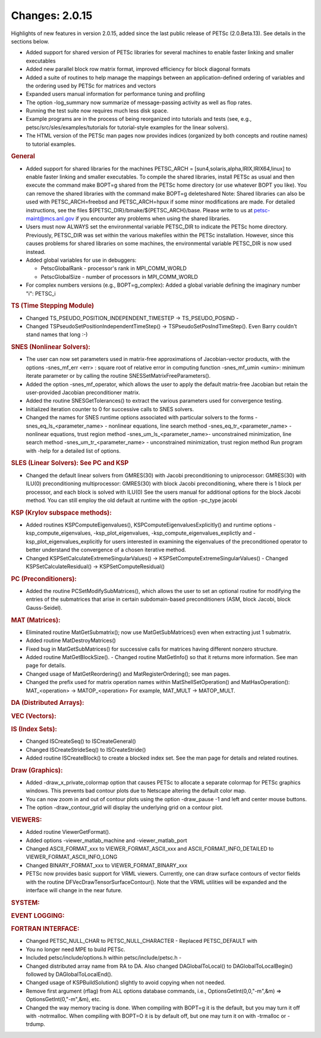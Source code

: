 ===============
Changes: 2.0.15
===============

Highlights of new features in version 2.0.15, added since the last
public release of PETSc (2.0.Beta.13). See details in the sections
below.

-  Added support for shared version of PETSc libraries for several
   machines to enable faster linking and smaller executables
-  Added new parallel block row matrix format, improved efficiency
   for block diagonal formats
-  Added a suite of routines to help manage the mappings between an
   application-defined ordering of variables and the ordering used by
   PETSc for matrices and vectors
-  Expanded users manual information for performance tuning and
   profiling
-  The option -log_summary now summarize of message-passing activity
   as well as flop rates.
-  Running the test suite now requires much less disk space.
-  Example programs are in the process of being reorganized into
   tutorials and tests (see, e.g., petsc/src/sles/examples/tutorials
   for tutorial-style examples for the linear solvers).
-  The HTML version of the PETSc man pages now provides indices
   (organized by both concepts and routine names) to tutorial
   examples.

.. rubric:: General

-  Added support for shared libraries for the machines PETSC_ARCH =
   [sun4,solaris,alpha,IRIX,IRIX64,linux] to enable faster linking
   and smaller executables. To compile the shared libraries, install
   PETSc as usual and then execute the command make BOPT=g shared
   from the PETSc home directory (or use whatever BOPT you like). You
   can remove the shared libraries with the command make BOPT=g
   deleteshared Note: Shared libraries can also be used with
   PETSC_ARCH=freebsd and PETSC_ARCH=hpux if some minor modifications
   are made. For detailed instructions, see the files
   ${PETSC_DIR}/bmake/${PETSC_ARCH}/base. Please write to us at
   petsc-maint@mcs.anl.gov if you encounter any problems when using
   the shared libraries.
-  Users must now ALWAYS set the environmental variable PETSC_DIR to
   indicate the PETSc home directory. Previously, PETSC_DIR was set
   within the various makefiles within the PETSc installation.
   However, since this causes problems for shared libraries on some
   machines, the environmental variable PETSC_DIR is now used
   instead.
-  Added global variables for use in debuggers:

   -  PetscGlobalRank - processor's rank in MPI_COMM_WORLD
   -  PetscGlobalSize - number of processors in MPI_COMM_WORLD

-  For complex numbers versions (e.g., BOPT=g_complex): Added a
   global variable defining the imaginary number "i": PETSC_i

.. rubric:: TS (Time Stepping Module)

-  Changed TS_PSEUDO_POSITION_INDEPENDENT_TIMESTEP ->
   TS_PSEUDO_POSIND -
-  Changed TSPseudoSetPositionIndependentTimeStep() ->
   TSPseudoSetPosIndTimeStep(). Even Barry couldn't stand names that
   long :-)

.. rubric:: SNES (Nonlinear Solvers):

-  The user can now set parameters used in matrix-free approximations
   of Jacobian-vector products, with the options -snes_mf_err <err> :
   square root of relative error in computing function -snes_mf_umin
   <umin>: minimum iterate parameter or by calling the routine
   SNESSetMatrixFreeParameters().
-  Added the option -snes_mf_operator, which allows the user to apply
   the default matrix-free Jacobian but retain the user-provided
   Jacobian preconditioner matrix.
-  Added the routine SNESGetTolerances() to extract the various
   parameters used for convergence testing.
-  Initialized iteration counter to 0 for successive calls to SNES
   solvers.
-  Changed the names for SNES runtime options associated with
   particular solvers to the forms -snes_eq_ls_<parameter_name> -
   nonlinear equations, line search method
   -snes_eq_tr_<parameter_name> - nonlinear equations, trust region
   method -snes_um_ls_<parameter_name>- unconstrained minimization,
   line search method -snes_um_tr_<parameter_name> - unconstrained
   minimization, trust region method Run program with -help for a
   detailed list of options.

.. rubric:: SLES (Linear Solvers): See PC and KSP

-  Changed the default linear solvers from GMRES(30) with Jacobi
   preconditioning to uniprocessor: GMRES(30) with ILU(0)
   preconditioning multiprocessor: GMRES(30) with block Jacobi
   preconditioning, where there is 1 block per processor, and each
   block is solved with ILU(0) See the users manual for additional
   options for the block Jacobi method. You can still employ the old
   default at runtime with the option -pc_type jacobi

.. rubric:: KSP (Krylov subspace methods):

-  Added routines KSPComputeEigenvalues(),
   KSPComputeEigenvaluesExplicitly() and runtime options
   -ksp_compute_eigenvalues, -ksp_plot_eigenvalues,
   -ksp_compute_eigenvalues_explictly and
   -ksp_plot_eigenvalues_explicitly for users interested in examining
   the eigenvalues of the preconditioned operator to better
   understand the convergence of a chosen iterative method.
-  Changed KSPSetCalculateExtremeSingularValues() ->
   KSPSetComputeExtremeSingularValues() - Changed
   KSPSetCalculateResidual() -> KSPSetComputeResidual()

.. rubric:: PC (Preconditioners):

-  Added the routine PCSetModifySubMatrices(), which allows the user
   to set an optional routine for modifying the entries of the
   submatrices that arise in certain subdomain-based preconditioners
   (ASM, block Jacobi, block Gauss-Seidel).

.. rubric:: MAT (Matrices):

-  Eliminated routine MatGetSubmatrix(); now use MatGetSubMatrices()
   even when extracting just 1 submatrix.
-  Added routine MatDestroyMatrices()
-  Fixed bug in MatGetSubMatrices() for successive calls for matrices
   having different nonzero structure.
-  Added routine MatGetBlockSize(). - Changed routine MatGetInfo() so
   that it returns more information. See man page for details.
-  Changed usage of MatGetReordering() and MatRegisterOrdering(); see
   man pages.
-  Changed the prefix used for matrix operation names within
   MatShellSetOperation() and MatHasOperation(): MAT_<operation> ->
   MATOP_<operation> For example, MAT_MULT -> MATOP_MULT.

.. rubric:: DA (Distributed Arrays):

.. rubric:: VEC (Vectors):

.. rubric:: IS (Index Sets):

-  Changed ISCreateSeq() to ISCreateGeneral()
-  Changed ISCreateStrideSeq() to ISCreateStride()
-  Added routine ISCreateBlock() to create a blocked index set. See
   the man page for details and related routines.

.. rubric:: Draw (Graphics):

-  Added -draw_x_private_colormap option that causes PETSc to
   allocate a separate colormap for PETSc graphics windows. This
   prevents bad contour plots due to Netscape altering the default
   color map.
-  You can now zoom in and out of contour plots using the option
   -draw_pause -1 and left and center mouse buttons.
-  The option -draw_contour_grid will display the underlying grid on
   a contour plot.

.. rubric:: VIEWERS:

-  Added routine ViewerGetFormat().
-  Added options -viewer_matlab_machine and -viewer_matlab_port
-  Changed ASCII_FORMAT_xxx to VIEWER_FORMAT_ASCII_xxx and
   ASCII_FORMAT_INFO_DETAILED to VIEWER_FORMAT_ASCII_INFO_LONG
-  Changed BINARY_FORMAT_xxx to VIEWER_FORMAT_BINARY_xxx
-  PETSc now provides basic support for VRML viewers. Currently, one
   can draw surface contours of vector fields with the routine
   DFVecDrawTensorSurfaceContour(). Note that the VRML utilities will
   be expanded and the interface will change in the near future.

.. rubric:: SYSTEM:

.. rubric:: EVENT LOGGING:

.. rubric:: FORTRAN INTERFACE:

-  Changed PETSC_NULL_CHAR to PETSC_NULL_CHARACTER - Replaced
   PETSC_DEFAULT with
-  You no longer need MPE to build PETSc.
-  Included petsc/include/options.h within petsc/include/petsc.h -
-  Changed distributed array name from RA to DA. Also changed
   DAGlobalToLocal() to DAGlobalToLocalBegin() followed by
   DAGlobalToLocalEnd().
-  Changed usage of KSPBuildSolution() slightly to avoid copying when
   not needed.
-  Remove first argument (rflag) from ALL options database commands,
   i.e., OptionsGetInt(0,0,"-m",&m) => OptionsGetInt(0,"-m",&m), etc.
-  Changed the way memory tracing is done. When compiling with BOPT=g
   it is the default, but you may turn it off with -notrmalloc. When
   compiling with BOPT=O it is by default off, but one may turn it on
   with -trmalloc or -trdump.
